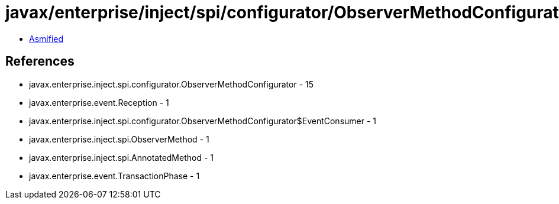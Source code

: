 = javax/enterprise/inject/spi/configurator/ObserverMethodConfigurator.class

 - link:ObserverMethodConfigurator-asmified.java[Asmified]

== References

 - javax.enterprise.inject.spi.configurator.ObserverMethodConfigurator - 15
 - javax.enterprise.event.Reception - 1
 - javax.enterprise.inject.spi.configurator.ObserverMethodConfigurator$EventConsumer - 1
 - javax.enterprise.inject.spi.ObserverMethod - 1
 - javax.enterprise.inject.spi.AnnotatedMethod - 1
 - javax.enterprise.event.TransactionPhase - 1
